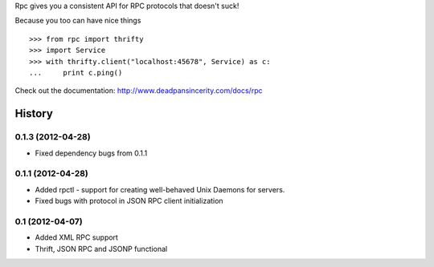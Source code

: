 Rpc gives you a consistent API for RPC protocols that doesn't suck!

Because you too can have nice things

::

    >>> from rpc import thrifty
    >>> import Service
    >>> with thrifty.client("localhost:45678", Service) as c:
    ...     print c.ping()

Check out the documentation: http://www.deadpansincerity.com/docs/rpc

.. image:: https://secure.travis-ci.org/davidmiller/rpc.png?branch=master
   :alt: Build Status
   :target: https://secure.travis-ci.org/davidmiller/rpc


History
-------

0.1.3 (2012-04-28)
++++++++++++++++++

* Fixed dependency bugs from 0.1.1

0.1.1 (2012-04-28)
++++++++++++++++++

* Added rpctl - support for creating well-behaved Unix Daemons for servers.
* Fixed bugs with protocol in JSON RPC client initialization

0.1 (2012-04-07)
++++++++++++++++

* Added XML RPC support
* Thrift, JSON RPC and JSONP functional



